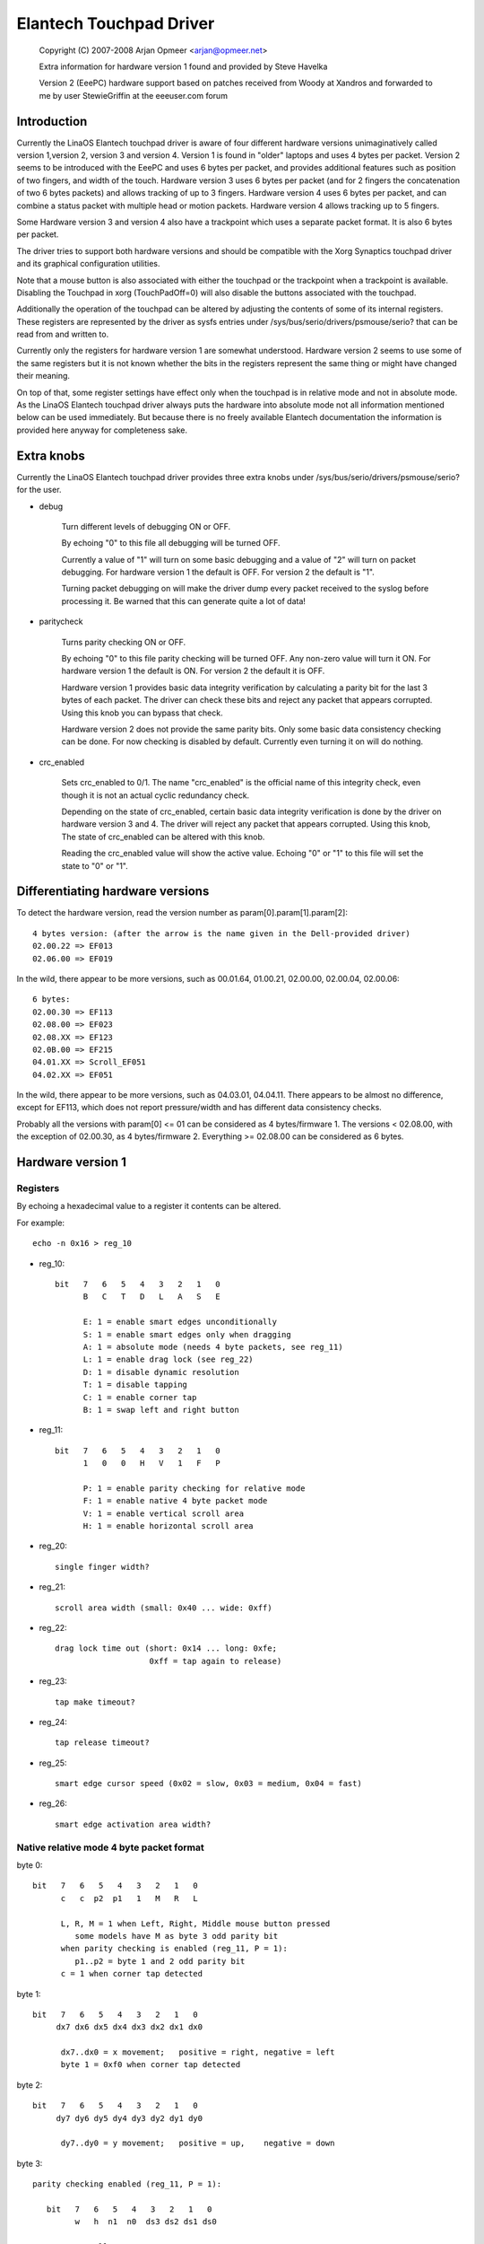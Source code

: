 Elantech Touchpad Driver
========================

	Copyright (C) 2007-2008 Arjan Opmeer <arjan@opmeer.net>

	Extra information for hardware version 1 found and
	provided by Steve Havelka

	Version 2 (EeePC) hardware support based on patches
	received from Woody at Xandros and forwarded to me
	by user StewieGriffin at the eeeuser.com forum

.. Contents

 1. Introduction
 2. Extra knobs
 3. Differentiating hardware versions
 4. Hardware version 1
    4.1 Registers
    4.2 Native relative mode 4 byte packet format
    4.3 Native absolute mode 4 byte packet format
 5. Hardware version 2
    5.1 Registers
    5.2 Native absolute mode 6 byte packet format
        5.2.1 Parity checking and packet re-synchronization
        5.2.2 One/Three finger touch
        5.2.3 Two finger touch
 6. Hardware version 3
    6.1 Registers
    6.2 Native absolute mode 6 byte packet format
        6.2.1 One/Three finger touch
        6.2.2 Two finger touch
 7. Hardware version 4
    7.1 Registers
    7.2 Native absolute mode 6 byte packet format
        7.2.1 Status packet
        7.2.2 Head packet
        7.2.3 Motion packet
 8. Trackpoint (for Hardware version 3 and 4)
    8.1 Registers
    8.2 Native relative mode 6 byte packet format
        8.2.1 Status Packet



Introduction
~~~~~~~~~~~~

Currently the LinaOS Elantech touchpad driver is aware of four different
hardware versions unimaginatively called version 1,version 2, version 3
and version 4. Version 1 is found in "older" laptops and uses 4 bytes per
packet. Version 2 seems to be introduced with the EeePC and uses 6 bytes
per packet, and provides additional features such as position of two fingers,
and width of the touch.  Hardware version 3 uses 6 bytes per packet (and
for 2 fingers the concatenation of two 6 bytes packets) and allows tracking
of up to 3 fingers. Hardware version 4 uses 6 bytes per packet, and can
combine a status packet with multiple head or motion packets. Hardware version
4 allows tracking up to 5 fingers.

Some Hardware version 3 and version 4 also have a trackpoint which uses a
separate packet format. It is also 6 bytes per packet.

The driver tries to support both hardware versions and should be compatible
with the Xorg Synaptics touchpad driver and its graphical configuration
utilities.

Note that a mouse button is also associated with either the touchpad or the
trackpoint when a trackpoint is available.  Disabling the Touchpad in xorg
(TouchPadOff=0) will also disable the buttons associated with the touchpad.

Additionally the operation of the touchpad can be altered by adjusting the
contents of some of its internal registers. These registers are represented
by the driver as sysfs entries under /sys/bus/serio/drivers/psmouse/serio?
that can be read from and written to.

Currently only the registers for hardware version 1 are somewhat understood.
Hardware version 2 seems to use some of the same registers but it is not
known whether the bits in the registers represent the same thing or might
have changed their meaning.

On top of that, some register settings have effect only when the touchpad is
in relative mode and not in absolute mode. As the LinaOS Elantech touchpad
driver always puts the hardware into absolute mode not all information
mentioned below can be used immediately. But because there is no freely
available Elantech documentation the information is provided here anyway for
completeness sake.


Extra knobs
~~~~~~~~~~~

Currently the LinaOS Elantech touchpad driver provides three extra knobs under
/sys/bus/serio/drivers/psmouse/serio? for the user.

* debug

   Turn different levels of debugging ON or OFF.

   By echoing "0" to this file all debugging will be turned OFF.

   Currently a value of "1" will turn on some basic debugging and a value of
   "2" will turn on packet debugging. For hardware version 1 the default is
   OFF. For version 2 the default is "1".

   Turning packet debugging on will make the driver dump every packet
   received to the syslog before processing it. Be warned that this can
   generate quite a lot of data!

* paritycheck

   Turns parity checking ON or OFF.

   By echoing "0" to this file parity checking will be turned OFF. Any
   non-zero value will turn it ON. For hardware version 1 the default is ON.
   For version 2 the default it is OFF.

   Hardware version 1 provides basic data integrity verification by
   calculating a parity bit for the last 3 bytes of each packet. The driver
   can check these bits and reject any packet that appears corrupted. Using
   this knob you can bypass that check.

   Hardware version 2 does not provide the same parity bits. Only some basic
   data consistency checking can be done. For now checking is disabled by
   default. Currently even turning it on will do nothing.

* crc_enabled

   Sets crc_enabled to 0/1. The name "crc_enabled" is the official name of
   this integrity check, even though it is not an actual cyclic redundancy
   check.

   Depending on the state of crc_enabled, certain basic data integrity
   verification is done by the driver on hardware version 3 and 4. The
   driver will reject any packet that appears corrupted. Using this knob,
   The state of crc_enabled can be altered with this knob.

   Reading the crc_enabled value will show the active value. Echoing
   "0" or "1" to this file will set the state to "0" or "1".

Differentiating hardware versions
~~~~~~~~~~~~~~~~~~~~~~~~~~~~~~~~~

To detect the hardware version, read the version number as param[0].param[1].param[2]::

 4 bytes version: (after the arrow is the name given in the Dell-provided driver)
 02.00.22 => EF013
 02.06.00 => EF019

In the wild, there appear to be more versions, such as 00.01.64, 01.00.21,
02.00.00, 02.00.04, 02.00.06::

 6 bytes:
 02.00.30 => EF113
 02.08.00 => EF023
 02.08.XX => EF123
 02.0B.00 => EF215
 04.01.XX => Scroll_EF051
 04.02.XX => EF051

In the wild, there appear to be more versions, such as 04.03.01, 04.04.11. There
appears to be almost no difference, except for EF113, which does not report
pressure/width and has different data consistency checks.

Probably all the versions with param[0] <= 01 can be considered as
4 bytes/firmware 1. The versions < 02.08.00, with the exception of 02.00.30, as
4 bytes/firmware 2. Everything >= 02.08.00 can be considered as 6 bytes.


Hardware version 1
~~~~~~~~~~~~~~~~~~

Registers
---------

By echoing a hexadecimal value to a register it contents can be altered.

For example::

   echo -n 0x16 > reg_10

* reg_10::

   bit   7   6   5   4   3   2   1   0
         B   C   T   D   L   A   S   E

         E: 1 = enable smart edges unconditionally
         S: 1 = enable smart edges only when dragging
         A: 1 = absolute mode (needs 4 byte packets, see reg_11)
         L: 1 = enable drag lock (see reg_22)
         D: 1 = disable dynamic resolution
         T: 1 = disable tapping
         C: 1 = enable corner tap
         B: 1 = swap left and right button

* reg_11::

   bit   7   6   5   4   3   2   1   0
         1   0   0   H   V   1   F   P

         P: 1 = enable parity checking for relative mode
         F: 1 = enable native 4 byte packet mode
         V: 1 = enable vertical scroll area
         H: 1 = enable horizontal scroll area

* reg_20::

         single finger width?

* reg_21::

         scroll area width (small: 0x40 ... wide: 0xff)

* reg_22::

         drag lock time out (short: 0x14 ... long: 0xfe;
                             0xff = tap again to release)

* reg_23::

         tap make timeout?

* reg_24::

         tap release timeout?

* reg_25::

         smart edge cursor speed (0x02 = slow, 0x03 = medium, 0x04 = fast)

* reg_26::

         smart edge activation area width?


Native relative mode 4 byte packet format
-----------------------------------------

byte 0::

   bit   7   6   5   4   3   2   1   0
         c   c  p2  p1   1   M   R   L

         L, R, M = 1 when Left, Right, Middle mouse button pressed
            some models have M as byte 3 odd parity bit
         when parity checking is enabled (reg_11, P = 1):
            p1..p2 = byte 1 and 2 odd parity bit
         c = 1 when corner tap detected

byte 1::

   bit   7   6   5   4   3   2   1   0
        dx7 dx6 dx5 dx4 dx3 dx2 dx1 dx0

         dx7..dx0 = x movement;   positive = right, negative = left
         byte 1 = 0xf0 when corner tap detected

byte 2::

   bit   7   6   5   4   3   2   1   0
        dy7 dy6 dy5 dy4 dy3 dy2 dy1 dy0

         dy7..dy0 = y movement;   positive = up,    negative = down

byte 3::

   parity checking enabled (reg_11, P = 1):

      bit   7   6   5   4   3   2   1   0
            w   h  n1  n0  ds3 ds2 ds1 ds0

            normally:
               ds3..ds0 = scroll wheel amount and direction
                          positive = down or left
                          negative = up or right
            when corner tap detected:
               ds0 = 1 when top right corner tapped
               ds1 = 1 when bottom right corner tapped
               ds2 = 1 when bottom left corner tapped
               ds3 = 1 when top left corner tapped
            n1..n0 = number of fingers on touchpad
               only models with firmware 2.x report this, models with
               firmware 1.x seem to map one, two and three finger taps
               directly to L, M and R mouse buttons
            h = 1 when horizontal scroll action
            w = 1 when wide finger touch?

   otherwise (reg_11, P = 0):

      bit   7   6   5   4   3   2   1   0
           ds7 ds6 ds5 ds4 ds3 ds2 ds1 ds0

            ds7..ds0 = vertical scroll amount and direction
                       negative = up
                       positive = down


Native absolute mode 4 byte packet format
-----------------------------------------

EF013 and EF019 have a special behaviour (due to a bug in the firmware?), and
when 1 finger is touching, the first 2 position reports must be discarded.
This counting is reset whenever a different number of fingers is reported.

byte 0::

   firmware version 1.x:

      bit   7   6   5   4   3   2   1   0
            D   U  p1  p2   1  p3   R   L

            L, R = 1 when Left, Right mouse button pressed
            p1..p3 = byte 1..3 odd parity bit
            D, U = 1 when rocker switch pressed Up, Down

   firmware version 2.x:

      bit   7   6   5   4   3   2   1   0
           n1  n0  p2  p1   1  p3   R   L

            L, R = 1 when Left, Right mouse button pressed
            p1..p3 = byte 1..3 odd parity bit
            n1..n0 = number of fingers on touchpad

byte 1::

   firmware version 1.x:

      bit   7   6   5   4   3   2   1   0
            f   0  th  tw  x9  x8  y9  y8

            tw = 1 when two finger touch
            th = 1 when three finger touch
            f  = 1 when finger touch

   firmware version 2.x:

      bit   7   6   5   4   3   2   1   0
            .   .   .   .  x9  x8  y9  y8

byte 2::

   bit   7   6   5   4   3   2   1   0
        x7  x6  x5  x4  x3  x2  x1  x0

         x9..x0 = absolute x value (horizontal)

byte 3::

   bit   7   6   5   4   3   2   1   0
        y7  y6  y5  y4  y3  y2  y1  y0

         y9..y0 = absolute y value (vertical)


Hardware version 2
~~~~~~~~~~~~~~~~~~


Registers
---------

By echoing a hexadecimal value to a register it contents can be altered.

For example::

   echo -n 0x56 > reg_10

* reg_10::

   bit   7   6   5   4   3   2   1   0
         0   1   0   1   0   1   D   0

         D: 1 = enable drag and drop

* reg_11::

   bit   7   6   5   4   3   2   1   0
         1   0   0   0   S   0   1   0

         S: 1 = enable vertical scroll

* reg_21::

         unknown (0x00)

* reg_22::

         drag and drop release time out (short: 0x70 ... long 0x7e;
                                   0x7f = never i.e. tap again to release)


Native absolute mode 6 byte packet format
-----------------------------------------

Parity checking and packet re-synchronization
^^^^^^^^^^^^^^^^^^^^^^^^^^^^^^^^^^^^^^^^^^^^^

There is no parity checking, however some consistency checks can be performed.

For instance for EF113::

        SA1= packet[0];
        A1 = packet[1];
        B1 = packet[2];
        SB1= packet[3];
        C1 = packet[4];
        D1 = packet[5];
        if( (((SA1 & 0x3C) != 0x3C) && ((SA1 & 0xC0) != 0x80)) || // check Byte 1
            (((SA1 & 0x0C) != 0x0C) && ((SA1 & 0xC0) == 0x80)) || // check Byte 1 (one finger pressed)
            (((SA1 & 0xC0) != 0x80) && (( A1 & 0xF0) != 0x00)) || // check Byte 2
            (((SB1 & 0x3E) != 0x38) && ((SA1 & 0xC0) != 0x80)) || // check Byte 4
            (((SB1 & 0x0E) != 0x08) && ((SA1 & 0xC0) == 0x80)) || // check Byte 4 (one finger pressed)
            (((SA1 & 0xC0) != 0x80) && (( C1 & 0xF0) != 0x00))  ) // check Byte 5
		// error detected

For all the other ones, there are just a few constant bits::

        if( ((packet[0] & 0x0C) != 0x04) ||
            ((packet[3] & 0x0f) != 0x02) )
		// error detected


In case an error is detected, all the packets are shifted by one (and packet[0] is discarded).

One/Three finger touch
^^^^^^^^^^^^^^^^^^^^^^

byte 0::

   bit   7   6   5   4   3   2   1   0
	 n1  n0  w3  w2   .   .   R   L

         L, R = 1 when Left, Right mouse button pressed
         n1..n0 = number of fingers on touchpad

byte 1::

   bit   7   6   5   4   3   2   1   0
	 p7  p6  p5  p4 x11 x10 x9  x8

byte 2::

   bit   7   6   5   4   3   2   1   0
	 x7  x6  x5  x4  x3  x2  x1  x0

         x11..x0 = absolute x value (horizontal)

byte 3::

   bit   7   6   5   4   3   2   1   0
	 n4  vf  w1  w0   .   .   .  b2

	 n4 = set if more than 3 fingers (only in 3 fingers mode)
	 vf = a kind of flag ? (only on EF123, 0 when finger is over one
	      of the buttons, 1 otherwise)
	 w3..w0 = width of the finger touch (not EF113)
	 b2 (on EF113 only, 0 otherwise), b2.R.L indicates one button pressed:
		0 = none
		1 = Left
		2 = Right
		3 = Middle (Left and Right)
		4 = Forward
		5 = Back
		6 = Another one
		7 = Another one

byte 4::

   bit   7   6   5   4   3   2   1   0
        p3  p1  p2  p0  y11 y10 y9  y8

	 p7..p0 = pressure (not EF113)

byte 5::

   bit   7   6   5   4   3   2   1   0
        y7  y6  y5  y4  y3  y2  y1  y0

         y11..y0 = absolute y value (vertical)


Two finger touch
^^^^^^^^^^^^^^^^

Note that the two pairs of coordinates are not exactly the coordinates of the
two fingers, but only the pair of the lower-left and upper-right coordinates.
So the actual fingers might be situated on the other diagonal of the square
defined by these two points.

byte 0::

   bit   7   6   5   4   3   2   1   0
        n1  n0  ay8 ax8  .   .   R   L

         L, R = 1 when Left, Right mouse button pressed
         n1..n0 = number of fingers on touchpad

byte 1::

   bit   7   6   5   4   3   2   1   0
        ax7 ax6 ax5 ax4 ax3 ax2 ax1 ax0

	 ax8..ax0 = lower-left finger absolute x value

byte 2::

   bit   7   6   5   4   3   2   1   0
        ay7 ay6 ay5 ay4 ay3 ay2 ay1 ay0

	 ay8..ay0 = lower-left finger absolute y value

byte 3::

   bit   7   6   5   4   3   2   1   0
         .   .  by8 bx8  .   .   .   .

byte 4::

   bit   7   6   5   4   3   2   1   0
        bx7 bx6 bx5 bx4 bx3 bx2 bx1 bx0

         bx8..bx0 = upper-right finger absolute x value

byte 5::

   bit   7   6   5   4   3   2   1   0
        by7 by8 by5 by4 by3 by2 by1 by0

         by8..by0 = upper-right finger absolute y value

Hardware version 3
~~~~~~~~~~~~~~~~~~

Registers
---------

* reg_10::

   bit   7   6   5   4   3   2   1   0
         0   0   0   0   R   F   T   A

         A: 1 = enable absolute tracking
         T: 1 = enable two finger mode auto correct
         F: 1 = disable ABS Position Filter
         R: 1 = enable real hardware resolution

Native absolute mode 6 byte packet format
-----------------------------------------

1 and 3 finger touch shares the same 6-byte packet format, except that
3 finger touch only reports the position of the center of all three fingers.

Firmware would send 12 bytes of data for 2 finger touch.

Note on debounce:
In case the box has unstable power supply or other electricity issues, or
when number of finger changes, F/W would send "debounce packet" to inform
driver that the hardware is in debounce status.
The debouce packet has the following signature::

    byte 0: 0xc4
    byte 1: 0xff
    byte 2: 0xff
    byte 3: 0x02
    byte 4: 0xff
    byte 5: 0xff

When we encounter this kind of packet, we just ignore it.

One/Three finger touch
^^^^^^^^^^^^^^^^^^^^^^

byte 0::

   bit   7   6   5   4   3   2   1   0
        n1  n0  w3  w2   0   1   R   L

        L, R = 1 when Left, Right mouse button pressed
        n1..n0 = number of fingers on touchpad

byte 1::

   bit   7   6   5   4   3   2   1   0
        p7  p6  p5  p4 x11 x10  x9  x8

byte 2::

   bit   7   6   5   4   3   2   1   0
        x7  x6  x5  x4  x3  x2  x1  x0

        x11..x0 = absolute x value (horizontal)

byte 3::

   bit   7   6   5   4   3   2   1   0
         0   0  w1  w0   0   0   1   0

         w3..w0 = width of the finger touch

byte 4::

   bit   7   6   5   4   3   2   1   0
        p3  p1  p2  p0  y11 y10 y9  y8

        p7..p0 = pressure

byte 5::

   bit   7   6   5   4   3   2   1   0
        y7  y6  y5  y4  y3  y2  y1  y0

        y11..y0 = absolute y value (vertical)

Two finger touch
^^^^^^^^^^^^^^^^

The packet format is exactly the same for two finger touch, except the hardware
sends two 6 byte packets. The first packet contains data for the first finger,
the second packet has data for the second finger. So for two finger touch a
total of 12 bytes are sent.

Hardware version 4
~~~~~~~~~~~~~~~~~~

Registers
---------

* reg_07::

   bit   7   6   5   4   3   2   1   0
         0   0   0   0   0   0   0   A

         A: 1 = enable absolute tracking

Native absolute mode 6 byte packet format
-----------------------------------------

v4 hardware is a true multitouch touchpad, capable of tracking up to 5 fingers.
Unfortunately, due to PS/2's limited bandwidth, its packet format is rather
complex.

Whenever the numbers or identities of the fingers changes, the hardware sends a
status packet to indicate how many and which fingers is on touchpad, followed by
head packets or motion packets. A head packet contains data of finger id, finger
position (absolute x, y values), width, and pressure. A motion packet contains
two fingers' position delta.

For example, when status packet tells there are 2 fingers on touchpad, then we
can expect two following head packets. If the finger status doesn't change,
the following packets would be motion packets, only sending delta of finger
position, until we receive a status packet.

One exception is one finger touch. when a status packet tells us there is only
one finger, the hardware would just send head packets afterwards.

Status packet
^^^^^^^^^^^^^

byte 0::

   bit   7   6   5   4   3   2   1   0
         .   .   .   .   0   1   R   L

         L, R = 1 when Left, Right mouse button pressed

byte 1::

   bit   7   6   5   4   3   2   1   0
         .   .   . ft4 ft3 ft2 ft1 ft0

         ft4 ft3 ft2 ft1 ft0 ftn = 1 when finger n is on touchpad

byte 2::

   not used

byte 3::

   bit   7   6   5   4   3   2   1   0
         .   .   .   1   0   0   0   0

         constant bits

byte 4::

   bit   7   6   5   4   3   2   1   0
         p   .   .   .   .   .   .   .

         p = 1 for palm

byte 5::

   not used

Head packet
^^^^^^^^^^^

byte 0::

   bit   7   6   5   4   3   2   1   0
        w3  w2  w1  w0   0   1   R   L

        L, R = 1 when Left, Right mouse button pressed
        w3..w0 = finger width (spans how many trace lines)

byte 1::

   bit   7   6   5   4   3   2   1   0
        p7  p6  p5  p4 x11 x10  x9  x8

byte 2::

   bit   7   6   5   4   3   2   1   0
        x7  x6  x5  x4  x3  x2  x1  x0

        x11..x0 = absolute x value (horizontal)

byte 3::

   bit   7   6   5   4   3   2   1   0
       id2 id1 id0   1   0   0   0   1

       id2..id0 = finger id

byte 4::

   bit   7   6   5   4   3   2   1   0
        p3  p1  p2  p0  y11 y10 y9  y8

        p7..p0 = pressure

byte 5::

   bit   7   6   5   4   3   2   1   0
        y7  y6  y5  y4  y3  y2  y1  y0

        y11..y0 = absolute y value (vertical)

Motion packet
^^^^^^^^^^^^^

byte 0::

   bit   7   6   5   4   3   2   1   0
       id2 id1 id0   w   0   1   R   L

       L, R = 1 when Left, Right mouse button pressed
       id2..id0 = finger id
       w = 1 when delta overflows (> 127 or < -128), in this case
       firmware sends us (delta x / 5) and (delta y  / 5)

byte 1::

   bit   7   6   5   4   3   2   1   0
        x7  x6  x5  x4  x3  x2  x1  x0

        x7..x0 = delta x (two's complement)

byte 2::

   bit   7   6   5   4   3   2   1   0
        y7  y6  y5  y4  y3  y2  y1  y0

        y7..y0 = delta y (two's complement)

byte 3::

   bit   7   6   5   4   3   2   1   0
       id2 id1 id0   1   0   0   1   0

       id2..id0 = finger id

byte 4::

   bit   7   6   5   4   3   2   1   0
        x7  x6  x5  x4  x3  x2  x1  x0

        x7..x0 = delta x (two's complement)

byte 5::

   bit   7   6   5   4   3   2   1   0
        y7  y6  y5  y4  y3  y2  y1  y0

        y7..y0 = delta y (two's complement)

        byte 0 ~ 2 for one finger
        byte 3 ~ 5 for another


Trackpoint (for Hardware version 3 and 4)
~~~~~~~~~~~~~~~~~~~~~~~~~~~~~~~~~~~~~~~~~

Registers
---------

No special registers have been identified.

Native relative mode 6 byte packet format
-----------------------------------------

Status Packet
^^^^^^^^^^^^^

byte 0::

   bit   7   6   5   4   3   2   1   0
         0   0  sx  sy   0   M   R   L

byte 1::

   bit   7   6   5   4   3   2   1   0
       ~sx   0   0   0   0   0   0   0

byte 2::

   bit   7   6   5   4   3   2   1   0
       ~sy   0   0   0   0   0   0   0

byte 3::

   bit   7   6   5   4   3   2   1   0
         0   0 ~sy ~sx   0   1   1   0

byte 4::

   bit   7   6   5   4   3   2   1   0
        x7  x6  x5  x4  x3  x2  x1  x0

byte 5::

   bit   7   6   5   4   3   2   1   0
        y7  y6  y5  y4  y3  y2  y1  y0


         x and y are written in two's complement spread
             over 9 bits with sx/sy the relative top bit and
             x7..x0 and y7..y0 the lower bits.
	 ~sx is the inverse of sx, ~sy is the inverse of sy.
         The sign of y is opposite to what the input driver
             expects for a relative movement
